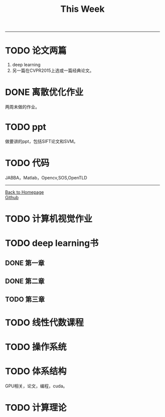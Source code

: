 #+HTML_MATHJAX: align:"center" mathml:t path:"http://cdn.mathjax.org/mathjax/latest/MathJax.js?config=TeX-AMS-MML_HTMLorMML" indent: 0em 
#+HTML_HEAD: <link rel="stylesheet" type="text/css" href="/css/style.css">
#+BEGIN_HTML
<script type="text/x-mathjax-config">
  MathJax.Hub.Config({ TeX: { equationNumbers: {autoNumber: "AMS"} } });
</script>
#+END_HTML
#+OPTIONS: author:nil
#+OPTIONS: creator:nil
#+OPTIONS: timestamp:nil
#+OPTIONS: num:nil
-----
#+TITLE:This Week
#+OPTIONS: toc:nil
* TODO 论文两篇
1. deep learning
2. 另一篇在CVPR2015上选或一篇经典论文。
* DONE 离散优化作业
两周未做的作业。
* TODO ppt
做要讲的ppt，包括SIFT论文和SVM。
* TODO 代码
JABBA，Matlab，Opencv,SOS,OpenTLD
-----
#+BEGIN_HTML
<a href="http://oyzh.github.io">Back to Homepage</a>
<br>
<a href="http://github.com/oyzh">Github</a>
#+END_HTML
* TODO 计算机视觉作业
* TODO deep learning书
** DONE 第一章
** DONE 第二章
** TODO 第三章
* TODO 线性代数课程
* TODO 操作系统
* TODO 体系结构
GPU相关，论文，编程，cuda。
* TODO 计算理论
